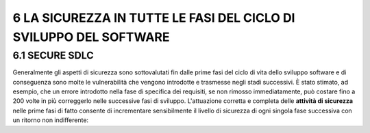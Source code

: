 .. _la-sicurezza-in-tutte-le-fasi-del-ciclo-di-sviluppo-del-software:

6 LA SICUREZZA IN TUTTE LE FASI DEL CICLO DI SVILUPPO DEL SOFTWARE
==================================================================

.. _secure-sdlc:

6.1 SECURE SDLC
---------------

Generalmente gli aspetti di sicurezza sono sottovalutati fin dalle prime
fasi del ciclo di vita dello sviluppo software e di conseguenza sono
molte le vulnerabilità che vengono introdotte e trasmesse negli stadi
successivi. È stato stimato, ad esempio, che un errore introdotto nella
fase di specifica dei requisiti, se non rimosso immediatamente, può
costare fino a 200 volte in più correggerlo nelle successive fasi di
sviluppo. L'attuazione corretta e completa delle **attività di
sicurezza** nelle prime fasi di fatto consente di incrementare
sensibilmente il livello di sicurezza di ogni singola fase successiva
con un ritorno non indifferente:
